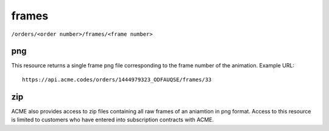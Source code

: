 
.. |br| raw:: html

   <br />

frames
######

``/orders/<order number>/frames/<frame number>``

png
"""

This resource returns a single frame png file corresponding to the frame number of the animation. Example URL:
::

    https://api.acme.codes/orders/1444979323_ODFAUQSE/frames/33

zip
"""

ACME also provides access to zip files containing all raw frames of an aniamtion in png format. Access to this resource is limited to customers who have entered into subscription contracts with ACME.